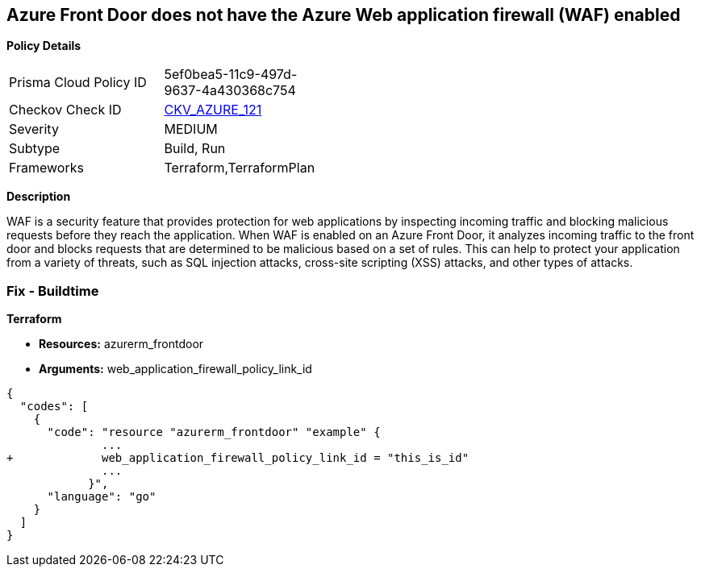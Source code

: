 == Azure Front Door does not have the Azure Web application firewall (WAF) enabled


*Policy Details* 

[width=45%]
[cols="1,1"]
|=== 
|Prisma Cloud Policy ID 
| 5ef0bea5-11c9-497d-9637-4a430368c754

|Checkov Check ID 
| https://github.com/bridgecrewio/checkov/tree/master/checkov/terraform/checks/resource/azure/AzureFrontDoorEnablesWAF.py[CKV_AZURE_121]

|Severity
|MEDIUM

|Subtype
|Build, Run

|Frameworks
|Terraform,TerraformPlan

|=== 



*Description* 


WAF is a security feature that provides protection for web applications by inspecting incoming traffic and blocking malicious requests before they reach the application.
When WAF is enabled on an Azure Front Door, it analyzes incoming traffic to the front door and blocks requests that are determined to be malicious based on a set of rules.
This can help to protect your application from a variety of threats, such as SQL injection attacks, cross-site scripting (XSS) attacks, and other types of attacks.

=== Fix - Buildtime


*Terraform* 


* *Resources:* azurerm_frontdoor
* *Arguments:* web_application_firewall_policy_link_id


[source,go]
----
{
  "codes": [
    {
      "code": "resource "azurerm_frontdoor" "example" {
              ...
+             web_application_firewall_policy_link_id = "this_is_id"
              ...
            }",
      "language": "go"
    }
  ]
}
----
